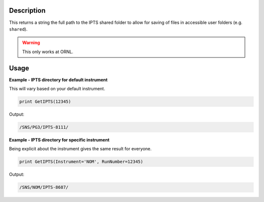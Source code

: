 
.. algorithm::

.. summary::

.. relatedalgorithms::

.. properties::

Description
-----------

This returns a string the full path to the IPTS shared folder to allow
for saving of files in accessible user folders (e.g. ``shared``).

.. warning::

    This only works at ORNL.

Usage
-----

**Example - IPTS directory for default instrument**

This will vary based on your default instrument.

.. code-block:: python

      print GetIPTS(12345)

Output:

.. code-block:: none

    /SNS/PG3/IPTS-8111/

**Example - IPTS directory for specific instrument**

Being explicit about the instrument gives the same
result for everyone.

.. code-block:: python

      print GetIPTS(Instrument='NOM', RunNumber=12345)

Output:

.. code-block:: none

      /SNS/NOM/IPTS-8687/

.. categories::

.. sourcelink::
